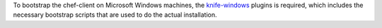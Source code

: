 .. The contents of this file may be included in multiple topics (using the includes directive).
.. The contents of this file should be modified in a way that preserves its ability to appear in multiple topics.


To bootstrap the chef-client on Microsoft Windows machines, the `knife-windows <https://docs.chef.io/plugin_knife_windows.html>`_ plugins is required, which includes the necessary bootstrap scripts that are used to do the actual installation.
